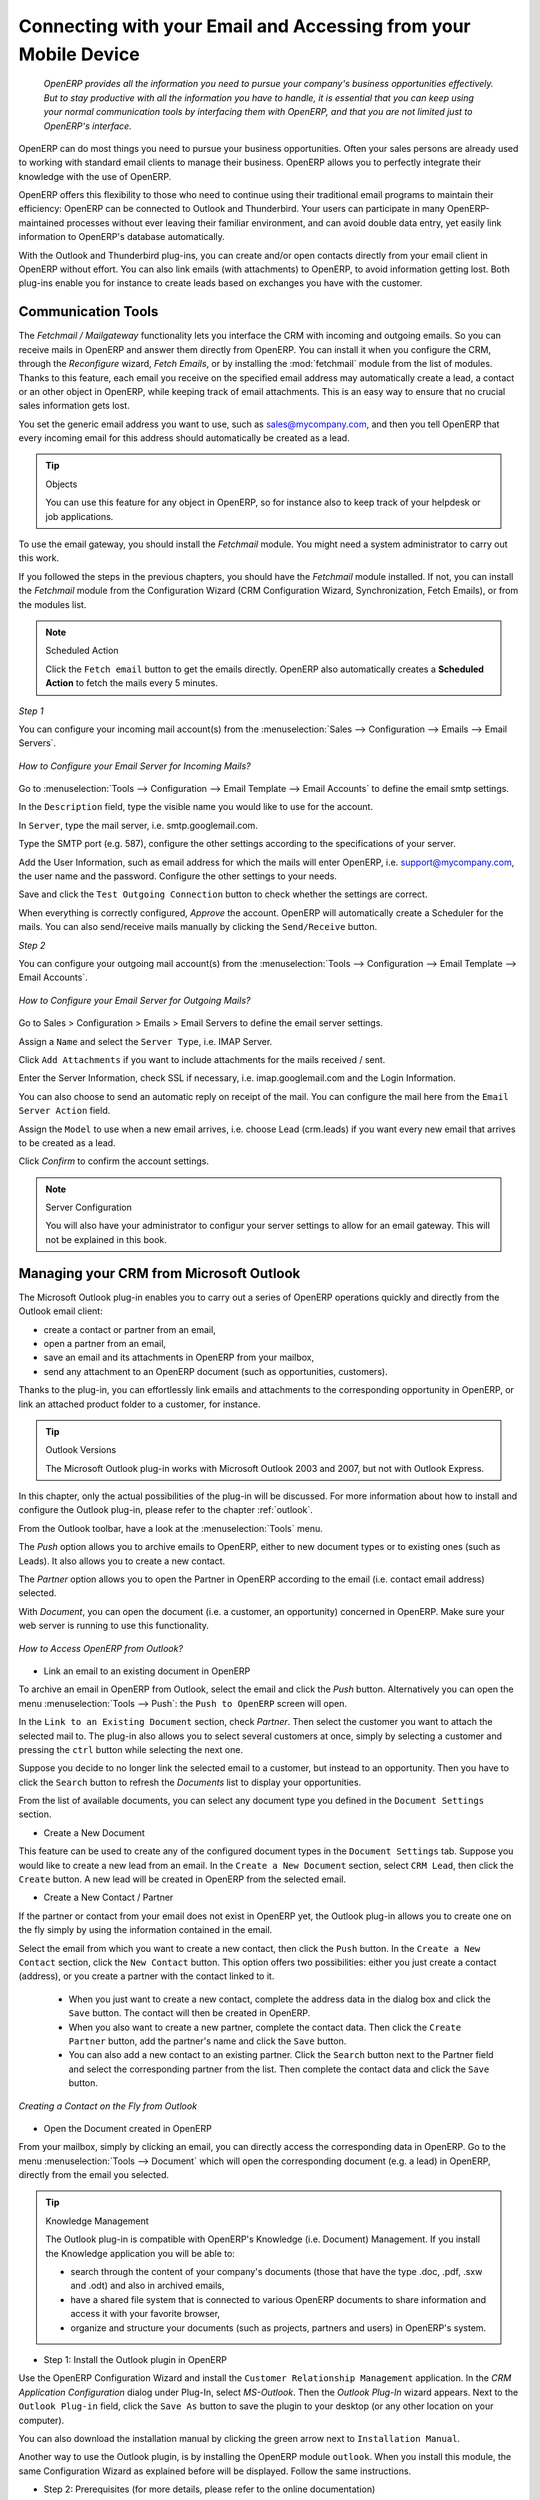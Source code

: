 
.. _part2-crm-communicate:

.. index::
   single: module; outlook, thunderbird
   single: module; fetchmail
   single: gateway

Connecting with your Email and Accessing from your Mobile Device
================================================================

 *OpenERP provides all the information you need to pursue your company's business opportunities
 effectively. But to stay productive with all the information you have to handle, it is essential 
 that you can keep using your normal communication tools by interfacing them with OpenERP, 
 and that you are not limited just to OpenERP's interface.*

OpenERP can do most things you need to pursue your business opportunities. Often your sales persons are already used to working with standard email clients to manage their business. OpenERP allows you to perfectly integrate their knowledge with the use of OpenERP. 

OpenERP offers this flexibility to those who need to continue using their traditional email programs to maintain their
efficiency: OpenERP can be connected to Outlook and Thunderbird. Your users can participate in many OpenERP-maintained processes without ever leaving their familiar environment, and can avoid double data entry, yet easily link information to OpenERP's database automatically.

With the Outlook and Thunderbird plug-ins, you can create and/or open contacts directly from your email client in OpenERP without effort.
You can also link emails (with attachments) to OpenERP, to avoid information getting lost.
Both plug-ins enable you for instance to create leads based on exchanges you have with the customer.

.. _ch-crm-fetchmail:

Communication Tools
-------------------

.. index:: fetchmail

The *Fetchmail / Mailgateway* functionality lets you interface the CRM with incoming and outgoing emails. So you can receive mails in OpenERP and answer them directly from OpenERP.
You can install it when you configure the CRM, through the `Reconfigure` wizard, `Fetch Emails`, or by installing the :mod:`fetchmail` module from the list of modules.
Thanks to this feature, each email you receive on the specified email address may automatically create a lead, a contact or an other object in OpenERP, while keeping track of email attachments. This is an easy way to ensure that no crucial sales information gets lost.

You set the generic email address you want to use, such as sales@mycompany.com, and then you tell OpenERP that every incoming email for this address should automatically be created as a lead.

.. tip:: Objects

       You can use this feature for any object in OpenERP, so for instance also to keep track of your helpdesk or job applications.

To use the email gateway, you should install the `Fetchmail` module. You might need a system administrator to carry out this work.

If you followed the steps in the previous chapters, you should have the `Fetchmail` module installed. If not, you can install the `Fetchmail` module from the Configuration Wizard (CRM Configuration Wizard, Synchronization, Fetch Emails), or from the modules list.

.. note:: Scheduled Action

       Click the ``Fetch email`` button to get the emails directly. OpenERP also automatically creates a **Scheduled Action** to fetch the mails every 5 minutes.

*Step 1*

You can configure your incoming mail account(s) from the :menuselection:`Sales --> Configuration --> Emails --> Email Servers`.

.. figure::  images/email_server_config.jpeg
   :scale: 80
   :align: center

   *How to Configure your Email Server for Incoming Mails?*

Go to :menuselection:`Tools --> Configuration --> Email Template --> Email Accounts` to define the email smtp settings.

In the ``Description`` field, type the visible name you would like to use for the account.

In ``Server``, type the mail server, i.e. smtp.googlemail.com.

Type the SMTP port (e.g. 587), configure the other settings according to the specifications of your server.

Add the User Information, such as email address for which the mails will enter OpenERP, i.e. support@mycompany.com, the user name and the password. Configure the other settings to your needs.

Save and click the ``Test Outgoing Connection`` button to check whether the settings are correct.

When everything is correctly configured, `Approve` the account. OpenERP will automatically create a Scheduler for the mails. You can also send/receive mails manually by clicking the ``Send/Receive`` button.

*Step 2*

You can configure your outgoing mail account(s) from the :menuselection:`Tools --> Configuration --> Email Template --> Email Accounts`.

.. figure::  images/outgoing_server_config.jpeg
   :scale: 80
   :align: center

   *How to Configure your Email Server for Outgoing Mails?*

Go to Sales > Configuration > Emails > Email Servers to define the email server settings.

Assign a ``Name`` and select the ``Server Type``, i.e. IMAP Server.

Click ``Add Attachments`` if you want to include attachments for the mails received / sent.

Enter the Server Information, check SSL if necessary, i.e. imap.googlemail.com and the Login Information.

You can also choose to send an automatic reply on receipt of the mail. You can configure the mail here from the ``Email Server Action`` field.

Assign the ``Model`` to use when a new email arrives, i.e. choose Lead (crm.leads) if you want every new email that arrives to be created as a lead. 

Click `Confirm` to confirm the account settings.

.. note:: Server Configuration

       You will also have your administrator to configur your server settings to allow for an email gateway. This will not be explained
       in this book.

.. index:: Outlook (Microsoft)

.. _outl:

Managing your CRM from Microsoft Outlook
----------------------------------------

The Microsoft Outlook plug-in enables you to carry out a series of OpenERP operations quickly and directly
from the Outlook email client:

* create a contact or partner from an email,

* open a partner from an email,

* save an email and its attachments in OpenERP from your mailbox,

* send any attachment to an OpenERP document (such as opportunities, customers).

Thanks to the plug-in, you can effortlessly link emails and attachments to the corresponding opportunity in OpenERP, or link an attached product folder to a customer, for instance.

.. tip:: Outlook Versions

	The Microsoft Outlook plug-in works with Microsoft Outlook 2003 and 2007, but not with Outlook Express.

In this chapter, only the actual possibilities of the plug-in will be discussed. For more information about how to install and configure the Outlook plug-in, please refer to the chapter :ref:`outlook`.

From the Outlook toolbar, have a look at the :menuselection:`Tools` menu.

The `Push` option allows you to archive emails to OpenERP, either to new document types or to existing ones (such as Leads). It also allows you to create a new contact.

The `Partner` option allows you to open the Partner in OpenERP according to the email (i.e. contact email address) selected. 

With `Document`, you can open the document (i.e. a customer, an opportunity) concerned in OpenERP. Make sure your web server is running to use this functionality. 

.. figure::  images/outlook_config2.png
   :scale: 100
   :align: center

   *How to Access OpenERP from Outlook?*

* Link an email to an existing document in OpenERP

To archive an email in OpenERP from Outlook, select the email and click the `Push` button. Alternatively you can open the menu :menuselection:`Tools --> Push`: the ``Push to OpenERP`` screen will open.

In the ``Link to an Existing Document`` section, check *Partner*. Then select the customer you want to attach the selected mail to.
The plug-in also allows you to select several customers at once, simply by selecting a customer and pressing the ``ctrl`` button while selecting the next one.

Suppose you decide to no longer link the selected email to a customer, but instead to an opportunity. Then you have to click the ``Search`` button to refresh the `Documents` list to display your opportunities.    

From the list of available documents, you can select any document type you defined in the ``Document Settings`` section. 

* Create a New Document

This feature can be used to create any of the configured document types in the ``Document Settings`` tab.
Suppose you would like to create a new lead from an email. In the ``Create a New Document`` section, select ``CRM Lead``, then click the ``Create`` button. A new lead will be created in OpenERP from the selected email.

* Create a New Contact / Partner

If the partner or contact from your email does not exist in OpenERP yet, the Outlook plug-in allows you to
create one on the fly simply by using the information contained in the email.

Select the email from which you want to create a new contact, then click the ``Push`` button.
In the ``Create a New Contact`` section, click the ``New Contact`` button. This option offers two possibilities:
either you just create a contact (address), or you create a partner with the contact linked to it.

	- When you just want to create a new contact, complete the address data in the dialog box and click the ``Save`` button.
	  The contact will then be created in OpenERP.

	- When you also want to create a new partner, complete the contact data.
	  Then click the ``Create Partner`` button, add the partner's name and click the ``Save`` button.

	- You can also add a new contact to an existing partner. Click the ``Search`` button next to the Partner field
	  and select the corresponding partner from the list. Then complete the contact data and click the ``Save`` button.

.. figure::  images/outlook_creation.png
   :scale: 100
   :align: center

   *Creating a Contact on the Fly from Outlook*

* Open the Document created in OpenERP

From your mailbox, simply by clicking an email, you can directly access the corresponding data in OpenERP. Go to the menu :menuselection:`Tools --> Document` which will open the corresponding document (e.g. a lead) in OpenERP, directly from the email you selected.

.. tip:: Knowledge Management

	The Outlook plug-in is compatible with OpenERP's Knowledge (i.e. Document) Management. If you install the
	Knowledge application you will be able to:

	* search through the content of your company's documents (those that have the type .doc, .pdf, .sxw
	  and .odt) and also in archived emails,

	* have a shared file system that is connected to various OpenERP documents to share information and
	  access it with your favorite browser,

	* organize and structure your documents (such as projects, partners and users) in OpenERP's
	  system.

* Step 1: Install the Outlook plugin in OpenERP

Use the OpenERP Configuration Wizard and install the ``Customer Relationship Management`` application. In the *CRM Application Configuration* dialog under Plug-In, select `MS-Outlook`.
Then the *Outlook Plug-In* wizard appears. Next to the ``Outlook Plug-in`` field, click the ``Save As`` button to save the plugin to your desktop (or any other location on your computer).

You can also download the installation manual by clicking the green arrow next to ``Installation Manual``.  

Another way to use the Outlook plugin, is by installing the OpenERP module \
``outlook``\. When you install this module, the same Configuration Wizard as explained before will be displayed. Follow the same instructions.


* Step 2: Prerequisites (for more details, please refer to the online documentation)

  1. Install Python 2.6+

  2. Python for Windows extensions - PyWin32, this module for python must be installed for the appropriate version of Python.

  3. Specify the python folder in the system path (typically with this installer C:\Python26)

  *How to set the path in Windows XP*
  For Windows XP: http://www.computerhope.com/issues/ch000549.htm
    
  *How to set the path in Windows 7*
  To change the system environment variables, follow the steps below. 

   - From the Windows button, select ``Control Panel``, then click ``System``. 
   - Click ``Remote Settings`` to open the System Properties window.
   - In the System Properties window, click the Advanced tab. 
   - In the Advanced section, click the ``Environment Variables`` button. 
   - Finally, in the Environment Variables window (as shown below) under System Variables, highlight the Path directory,
     click Edit and add ;C:\Python26.

  4. If you are using MS Outlook 2007 then you are required to install "Microsoft Exchange Server MAPI Client and Collaboration
  Data Objects 1.2.1 (CDO 1.21)"
  Double-click Exchange CDO to install it.

  5. If you are using MS Outlook 2003, be sure to install the built-in CDO component.


* Step 3: Install the OpenERP extension in Outlook.

	#. Double-click the file \``OpenERP-Outlook-addin.exe``\ that you saved on your desktop. Confirm the default settings.

	#. Double-click the file \``Register plugin``\ in the OpenERP Outlook Addin folder (typically in C:\Program Files).

	#. Start Outlook.

When you have executed Installation Step 1, Step 2 and Step 3, the first thing to do is connect Outlook to OpenERP.
A little configuration needs to be done.

.. tip:: Toolbars 

      If you want the OpenERP connection to be shown as a separate toolbar, go to the menu :menuselection:`View --> Toolbars`. Select ``OpenERP``.

* Go to the menu :menuselection:`Tools` and select `Configuration`. If this raises an error, make sure to check the access rights to that particular folder.

A configuration window appears enabling you to enter configuration data about your OpenERP server.

.. figure::  images/outlook_menu2.png
   :scale: 75
   :align: center

   *How to Connect to the Server*

	#. On the ``Configuration Settings`` tab, under *Connection Parameters* click the `Change` button
	   and type your server settings and XML-RPC port, e.g. ``http://127.0.0.1:8069``,

	#. Select the database you want to connect to, and type the user and the password required to log in to the database,

	#. Click the `Connect` button,

	#. On the ``Configuration Settings`` tab, under *Webserver Parameters* click the `Change` button
	   and type your web server settings, e.g. ``http://localhost:8080``,

	#. Click the `Open` button to test the connection.

When your connection has succeeded, you would typically want to configure Outlook to fit your needs.

To define extra document types, go to the `Document Settings` tab. This is the place where you can add objects from OpenERP that you wish to link mails to. The default installation comes with a number of predefined documents, such as Partners, Leads and Sales Orders.

Here is an example of how to configure extra document types. Suppose you would like to link mails to a meeting:

	#. In the `Title`, type ``Meeting``,

	#. In the `Document`, type the object from OpenERP, in this example ``crm.meeting``,

	#. In the `Image`, select an icon you would like to use,

	#. Click the `Add` button to actually create the document type.

.. note:: A Word about Objects

       To find the object you need in OpenERP, go to the menu :menuselection:`Administration --> Customization --> Database Structure -->
       Objects`. OpenERP will only show objects for which the corresponding Business Applications / Modules have been installed.
       You can only add objects to Outlook that are available in the selected database.

.. index::
   single: Thunderbird (Mozilla)

.. _thunder:

Managing your CRM from Mozilla Thunderbird
------------------------------------------

With the Mozilla Thunderbird plug-in you can carry out a series of OpenERP operations directly from Thunderbird, such as:

* create a contact or partner from an email,

* open a partner from an email,

* save an email and its attachments in OpenERP,

* send any attachment to an OpenERP document (such as opportunities, customers).

Thanks to the plug-in, you can effortlessly link emails and attachments to the corresponding opportunity in OpenERP, or link an attached product folder to a customer, for instance.

In this chapter, only the actual possibilities of the plug-in will be discussed. For more information about how to install and configure the Thunderbird plug-in, please refer to the chapter :ref:`thunderbird`.

From the Thunderbird toolbar, have a look at the :menuselection:`OpenERP` menu.

The `Push` option allows you to archive emails to OpenERP, either to new document types or to existing ones. It also allows you to create a new contact.

The `Partner` allows you to open the Partner in OpenERP according to the email (i.e. contact email address) selected. 

With `Document`, you can open the document (i.e. a customer, an opportunity) concerned in OpenERP. Make sure your web server is running to use this functionality. You have to open the mail to use this feature. 

* Link an email to an existing document in OpenERP

.. figure::  images/thunderbird_selection.png
   :scale: 100
   :align: center

   *How to Access OpenERP from Thunderbird?*

To archive an email in OpenERP from Thunderbird, select the email and click the `Push` button. Alternatively you can open the menu :menuselection:`OpenERP --> Push`: the ``Push to OpenERP`` screen will open.

In the ``Link to an Existing Document`` section, check *Partner*. Then select the customer you want to attach the selected mail to.
The plug-in also allows you to select several customers at once, simply by selecting a customer and pressing the ``ctrl`` button while selecting the next one.

Suppose you decide to no longer link the selected email to a customer, but instead to an opportunity. Then you have to click the ``Search`` button to refresh the `Documents` list to display your opportunities.    

From the list of available documents, you can select any document type you defined in the ``Document Settings`` section. 

* Create a New Document

This feature can be used to create any of the configured document types in the ``Document Settings`` tab.
Suppose you would like to create a new lead from an email. In the ``Create a New Document`` section, select ``CRM Lead``, then click the ``Create`` button. A new lead will be created in OpenERP from the selected email.

* Create a New Contact / Partner

If the partner or contact from your email does not exist in OpenERP yet, the Thunderbird plug-in allows you to
create one on the fly simply by using the information contained in the email.

Select the email from which you want to create a new contact, then click the ``Push`` button.
In the ``Create a New Contact`` section, click the ``New Contact`` button. This option offers two possibilities:
either you just create a contact (address), or you create a partner with the contact linked to it.

	- When you just want to create a new contact, complete the address data in the dialog box and click the ``Save`` button.
	  The contact will then be created in OpenERP.

	- When you also want to create a new partner, complete the contact data.
	  Then click the ``Create Partner`` button, add the partner's name and click the ``Save`` button.

	- You can also add a new contact to an existing partner. Click the ``Search`` button next to the Partner field
	  and select the corresponding partner from the list. Then complete the contact data and click the ``Save`` button.

.. figure::  images/thunderbird_creation.png
   :scale: 100
   :align: center

   *Creating a Contact on the Fly from Thunderbird*

* Open the Document created in OpenERP

From your mailbox, simply by clicking an email, you can directly access the corresponding data in OpenERP. Go to the menu :menuselection:`Tools --> Document` which will open the corresponding document (e.g. a lead) in OpenERP, directly from the email you selected.

.. tip:: Knowledge Management

	The Thunderbird plug-in is compatible with OpenERP's Knowledge (i.e. Document) Management. If you install the
	Knowledge application you will be able to:

	* search through the content of your company's documents (those that have the type .doc, .pdf, .sxw
	  and .odt) and also in archived emails,

	* have a shared file system that is connected to various OpenERP documents to share information and
	  access it with your favorite browser,

* Step 1: Install the Thunderbird plugin in OpenERP

Use the OpenERP Configuration Wizard and install the ``Customer Relationship Management`` application. In the *CRM Application Configuration* dialog under Plug-In, select `Thunderbird`.
Then the *Thunderbird Plug-In* wizard appears. Next to the ``Thunderbird Plug-in`` field, click the ``Save As`` button to save the plugin to your desktop (or any other location on your computer).

You can also download the installation manual by clicking the orange arrow next to ``Installation Manual``.  

Another way to use the Thunderbird plugin, is by installing the OpenERP module \
``thunderbird``\. When you install this module, the same Configuration Wizard as explained before will be displayed. Follow the same instructions.

* Step 2: Install the OpenERP extension in Thunderbird.

To do that, use the file \``openerp_plugin.xpi``\ that you saved on your desktop. 

Then proceed as follows:

	#. From Thunderbird, open the menu :menuselection:`Tools --> Add-ons`.

	#. Click Extensions, then click the `Install` button.

	#. Go to your desktop and select the file \ ``openerp_plugin.xpi``\. Click Open.

	#. Click `Install Now` then restart Thunderbird.

Once the extension has been installed, a new ``OpenERP`` menu item is added to your Thunderbird menubar. 

.. tip::  Thunderbird Version

	The OpenERP plugin for Thunderbird works as from Thunderbird version 2.0.

	So check your Thunderbird version before installing, and download the latest version that you need
	from the following address: http://www.mozilla.org/products/thunderbird/

When you have executed Installation Step 1 and Step 2, the first thing to do is connect Thunderbird to OpenERP.
A little configuration needs to be done.

.. note:: Before starting the configuration, make sure your GTK server and web server are running (XML-RPC should be allowed).

Go to the ``OpenERP`` menubar and select ` Configuration`.

A configuration window appears enabling you to enter configuration data about your OpenERP server.

.. figure::  images/thunderbird_config.png
   :scale: 75
   :align: center

   *How to Connect to the Server*

	#. On the ``Configuration Settings`` tab, under *Connection Parameters* click the `Change` button
	   and type your server settings and XML-RPC port, e.g. ``http://127.0.0.1:8069``,

	#. Select the database you want to connect to, and type the user and the password required to log in to the database,

	#. Click the `Connect` button,

	#. On the ``Configuration Settings`` tab, under *Webserver Parameters* click the `Change` button
	   and type your web server settings, e.g. ``http://localhost:8080``,

	#. Click the `Open` button to test the connection.

When your connection has succeeded, you would typically want to configure Thunderbird to fit your needs.

To define extra document types, go to the `Document Settings` tab. This is the place where you can add objects from OpenERP that you wish to link mails to. The default installation comes with a number of predefined documents, such as Partners, Leads and Sales Orders.

Here is an example of how to configure extra document types. Suppose you would like to link mails to a purchase order.

	#. In the `Title`, type ``Purchase Order``,

	#. In the `Document`, type the object from OpenERP, in this example ``purchase.order``,

	#. In the `Image`, select an icon you would like to use,

	#. Click the `Add` button to actually create the document type.

.. note:: A Word about Objects 

       To find the object you need in OpenERP, go to the menu :menuselection:`Administration --> Customization --> Database Structure -->
       Objects`. OpenERP will only show objects for which the corresponding Business Applications / Modules have been installed.
       You can only add objects to Thunderbird that are available in the selected database.

.. figure::  images/thunderbird_document.png
   :scale: 75
   :align: center

   *How to Add Extra OpenERP Document Types to Thunderbird?*
	* organize and structure your documents (such as projects, partners and users) in OpenERP's
	  system.

.. _ch-sync:

Synchronizing your CRM with Mobile Devices
------------------------------------------

Synchronize your OpenERP calendars with your mobile device and know which meeting to go to from wherever you are!

Make your OpenERP even more efficient and let your sales synchronize their meetings with their mobile devices.
Anywhere your sales people are, they can easily check their planning and confirm new meetings with customers on the spot.

You can synchronize your calendars with iPhone and Android phones, and also with tools such as Evolution and Sunbird/Lightning.

.. note:: Installation and Configuration

       Please note that setting this up requires some technical knowledge, and probably the assistance of IT staff.

.. index::
   single: mobile; caldav; Android; iPhone; Sunbird; Evolution; Lightning

.. _mobile:

OpenERP Server and SSL Setup
++++++++++++++++++++++++++++
Some modules need to be installed on the OpenERP server (or may already be installed). These are:

    - :mod:`caldav`: Required, has the reference setup and the necessary
            underlying code. Will also cause document & document_webdav
            to be installed.
    - :mod:`crm_caldav`: Optional, will export the CRM Meetings as a calendar.
    - :mod:`project_caldav`: Optional, will export project tasks as a calendar.
    - :mod:`http_well_known`: Optional, experimental. Will ease bootstrapping,
            but only when a DNS srv record is also used.

When you install the above module(s), a ready-to-go reference setup of the folders is provided.
The OpenERP administrator can add more calendars and (re)structure if needed.

It is highly advisable that you also set up SSL to work for the OpenERP server. HTTPS is a server-wide feature in OpenERP, which means a 
certificate will be set at the openerp-server.conf which will be the same for XML-RPC, HTTP, WebDAV and CalDAV.
The iPhone also supports secure connections with SSL, although it does not expect a self-signed certificate (or one that is not verified by
one of the "big" certificate authorities).

Calendars on iPhone
+++++++++++++++++++

To set up the calendars, proceed as follows:

1. Click ``Settings`` and go to the ``Mail, Contacts, Calendars`` page.

2. Go to ``Add account...``

3. Click ``Other``.

4. From the ``Calendars`` group, select ``Add CalDAV Account``.

5. Enter the host name.
   (e.g. if the URL is http://openerp.com:8069/webdav/db_1/calendars/ , openerp.com is the host)

.. tip:: Synchronize this Calendar 

      Go to :menuselection:`Sales --> Meetings --> Synchronize this Calendar` and select ``Iphone``. Then the Caldav server will be shown.

6. In ``Username`` and ``Password``, type your OpenERP login and password.

7. As a description, you can either leave the server's name or
   something like "OpenERP calendars".

8. If you are not using a SSL server, you will get an error, do not worry and push "Continue"

9. Then click "Advanced Settings" to specify the correct ports and paths. 
    
10. Specify the port for the OpenERP server: 8071 for SSL, 8069 without SSL.

11. Set the ``Account URL`` to the right path of the OpenERP webdav:
    the URL given by the wizard (e.g. http://my.server.ip:8069/webdav/dbname/calendars/ )

12. Click ``Done``. The phone will connect to the OpenERP server
    and verify whether the account can be used.

13. Go to the main menu of the iPhone and open the Calendar application.
    Your OpenERP calendars will be visible inside the selection of the
    "Calendars" button.
    Note that when creating a new calendar entry, you will have to specify
    which calendar it should be saved to.

If you need *SSL* (and your certificate is not a verified one),
you will first need to let the iPhone trust the certificate. Follow these steps:

1. Open Safari and enter the HTTPS location of the OpenERP server:
   https://my.server.ip:8071/
   (assuming you have the server at "my.server.ip" and the HTTPS port is the default 8071)

2. Safari will try to connect and issue a warning about the certificate used. Inspect the certificate
   and click "Accept" so that iPhone now trusts it.

Calendars on Android
++++++++++++++++++++

Prerequisites
*************
There is no built-in way to synchronize calendars with CalDAV.
So you need to install a third party software: Calendar (CalDav) Sync BETA 
from Hypermatix Software (for now, it is the only one).

How to Configure?
*****************

1. Open the ``Calendar Sync`` application.
   You get an interface with 2 tabs.
   
2. On the `Connection` tab, in CalDAV Calendar URL, type a URL such as http://my.server.ip:8069/webdav/dbname/calendars/users/demo/c/Meetings.

.. tip:: Synchronize this Calendar

      Go to :menuselection:`Sales --> Meetings --> Synchronize this Calendar` and select ``Android``. Then the Caldav server link will be shown. Make sure to use the correct XML-RPC port, it may differ from 8069.

3. Type your OpenERP username and password.

4. If your server does not use SSL, you will get a warning. Answer ``Yes``.

5. Then you can synchronize manually or customize the settings (`Sync` tab) to synchronize every X minutes.

Calendars in Evolution
++++++++++++++++++++++

1. Go to Calendar View.

2. :menuselection:`File --> New --> Calendar`.

3. Enter the data in the form:
 
    - Type : CalDav
    - Name : Whatever you want (e.g. Meeting)
    - URL : http://HOST:PORT/webdav/DB_NAME/calendars/users/USER/c/Meetings (e.g.
      http://localhost:8069/webdav/db_1/calendars/users/demo/c/Meetings) 
      the one given on top of this window
    - Uncheck "User SSL"
    - Username : Your username (e.g. Demo)
    - Refresh : every time you want Evolution to synchronize the data with the server

.. tip:: Synchronize this Calendar

       Go to :menuselection:`Sales --> Meetings --> Synchronize this Calendar` and select ``Evolution``. Then the Caldav server will be shown.

4. Click OK and enter your OpenERP password.

5. A new calendar with the name you entered should appear on the left side.

Calendars in Sunbird/Lightning
++++++++++++++++++++++++++++++

Prerequisites
*************
If you are using Thunderbird, first install the Lightning module
http://www.mozilla.org/projects/calendar/lightning/

Configuration
*************

1. Go to Calendar View.

2. :menuselection:`File --> New Calendar`.

3. Choose ``On the Network``.

4. As a format, select CalDav
   and as a location type the URL (e.g. http://host.com:8069/webdav/db/calendars/users/demo/c/Meetings).

.. tip:: Synchronize this Calendar

      Go to :menuselection:`Sales --> Meetings --> Synchronize this Calendar` and select ``Sunbird/Lightning``. Then the Caldav server will be shown.
  
5. Choose a name and a colour for the Calendar, and we advice you to uncheck "alarm".

6. Enter your OpenERP login and password (to give the password only once, check the box ``Use Password Manager to remember this password``).

7. Then click Finish; your meetings should now appear in your Calendar view.


.. Copyright © Open Object Press. All rights reserved.

.. You may take electronic copy of this publication and distribute it if you don't
.. change the content. You can also print a copy to be read by yourself only.

.. We have contracts with different publishers in different countries to sell and
.. distribute paper or electronic based versions of this book (translated or not)
.. in bookstores. This helps to distribute and promote the Open ERP product. It
.. also helps us to create incentives to pay contributors and authors using author
.. rights of these sales.

.. Due to this, grants to translate, modify or sell this book are strictly
.. forbidden, unless Tiny SPRL (representing Open Object Press) gives you a
.. written authorisation for this.

.. Many of the designations used by manufacturers and suppliers to distinguish their
.. products are claimed as trademarks. Where those designations appear in this book,
.. and Open Object Press was aware of a trademark claim, the designations have been
.. printed in initial capitals.

.. While every precaution has been taken in the preparation of this book, the publisher
.. and the authors assume no responsibility for errors or omissions, or for damages
.. resulting from the use of the information contained herein.

.. Published by Open Object Press, Grand Rosière, Belgium



